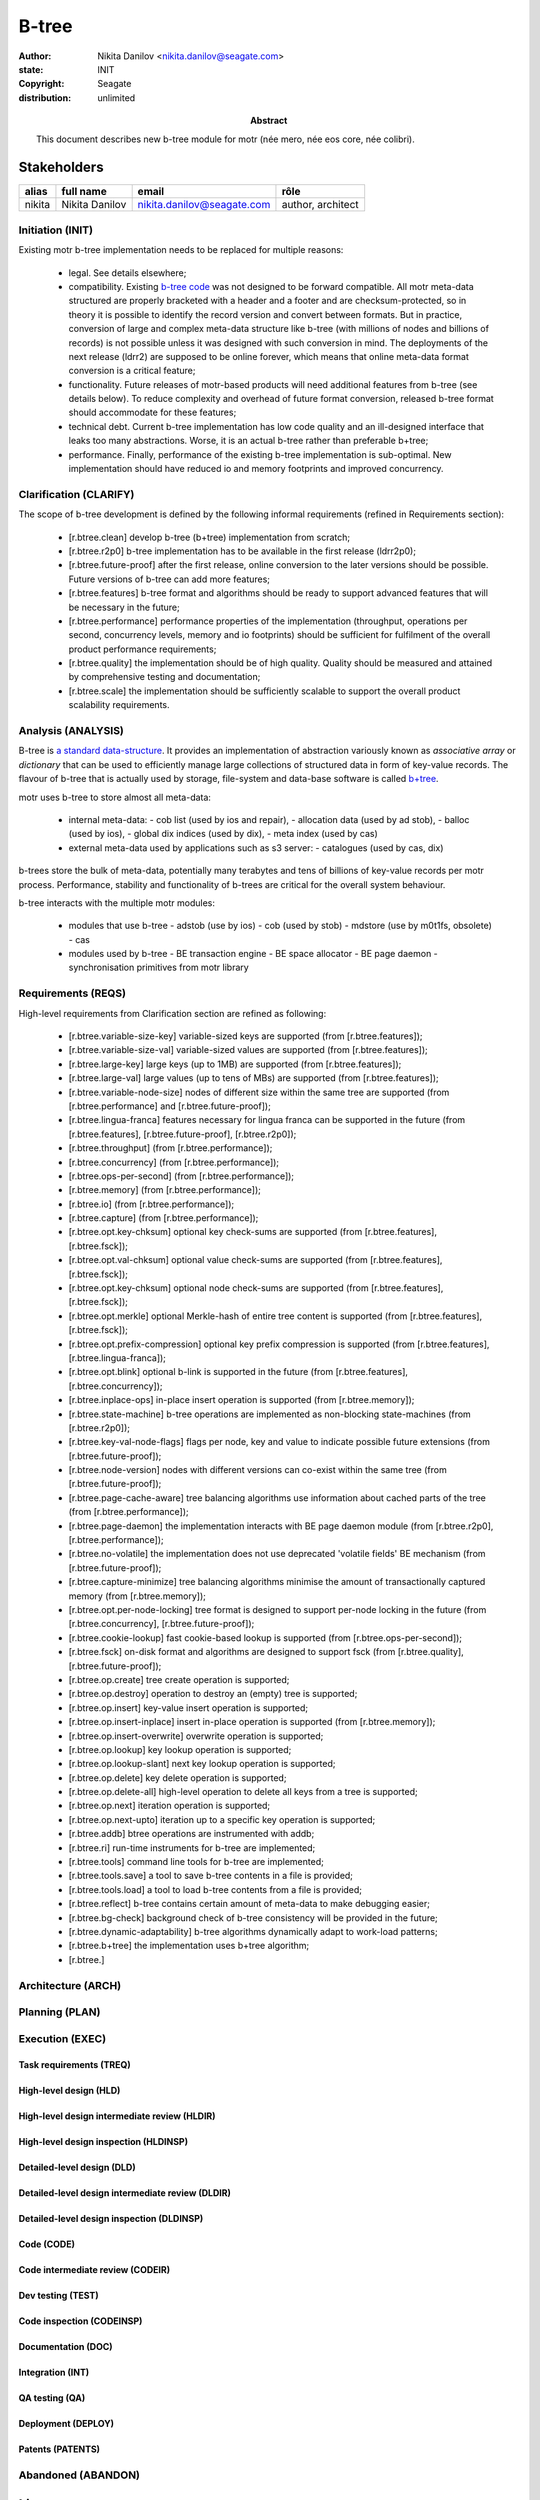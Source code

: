 ======
B-tree
======

:author: Nikita Danilov <nikita.danilov@seagate.com>
:state: INIT
:copyright: Seagate
:distribution: unlimited

:abstract: This document describes new b-tree module for motr (née mero, née eos
	 core, née colibri).

Stakeholders
============

+----------+----------------------+----------------------------+----------------+
| alias    | full name            | email                      | rôle           |
+==========+======================+============================+================+
| nikita   | Nikita Danilov       | nikita.danilov@seagate.com | author,        |
|          |                      |                            | architect      |
+----------+----------------------+----------------------------+----------------+

..
   Overview
   ========

   motr and, more generally, CORTX is deployed as a collection of processes running
   on multiple nodes in a cluster. Wihin each process there is a number of
   sub-system interacting with each other, other processes, network and
   storage. Sub-systems create and maintain state in form of structures in volatile
   memory and on persistent store. State is accessed concurrently from multiple
   threads.

   Development is any modification of the Project, which is complex enough to
   warrant tracking its internal states. For example, elimination of the spelling
   errors within a documentation file is too simple to be covered by the processes
   described in this document, whereas development of a new major feature is not.

   Examples of types of development are:

   * new feature;
   * bug fix;
   * technical debt elimination;
   * documentation creation or update;
   * refactoring.

   Process
   =======

   The overall development process structure is the following:

Initiation (INIT)
-----------------

..
   The modification is proposed. The origin of modification request can be:

     - marketing or sales;
     - feature request from a user (internal or external to Seagate);
     - bug report;
     - report of a defect in or an inconsistency between process, architecture,
       design, code, documentation, tests, *etc*.;
     - change in requirements;
     - change in timelines, deadlines, available development resources or
       schedules;

   At the initiation state, the modification can be described imprecisely or
   indirectly. For example, a bug report "the system crashes while executing
   operation X in environment Y" is implicitly a request to "modify the system so
   that it doesn't crash while executing the operation X in environment Y".

   The modification is always associated with a group of *initiators*. As the
   outcome of initiation state, an *owner* is assigned to the modification.

   **Owner assignment process**: to be defined. Depends on the modification type.

Existing motr b-tree implementation needs to be replaced for multiple reasons:

  - legal. See details elsewhere;

  - compatibility. Existing `b-tree code
    <https://github.com/Seagate/cortx-motr/blob/main/be/btree.c>`_ was not
    designed to be forward compatible. All motr meta-data structured are
    properly bracketed with a header and a footer and are checksum-protected, so
    in theory it is possible to identify the record version and convert between
    formats. But in practice, conversion of large and complex meta-data
    structure like b-tree (with millions of nodes and billions of records) is
    not possible unless it was designed with such conversion in mind. The
    deployments of the next release (ldrr2) are supposed to be online forever,
    which means that online meta-data format conversion is a critical feature;

  - functionality. Future releases of motr-based products will need additional
    features from b-tree (see details below). To reduce complexity and overhead
    of future format conversion, released b-tree format should accommodate for
    these features;

  - technical debt. Current b-tree implementation has low code quality and an
    ill-designed interface that leaks too many abstractions. Worse, it is an
    actual b-tree rather than preferable b+tree;

  - performance. Finally, performance of the existing b-tree implementation is
    sub-optimal. New implementation should have reduced io and memory footprints
    and improved concurrency.
   
Clarification (CLARIFY)
-----------------------

..
   At this state, the scope and intent of the modification are clarified between
   the initiators and the owner. This is an iterative process, that completes when
   the owner has enough data to start analysis. The data include descriptions of
   features, informal requirements, informal use cases, bug reproducibility
   conditions, *etc*.

The scope of b-tree development is defined by the following informal
requirements (refined in Requirements section):

  - [r.btree.clean] develop b-tree (b+tree) implementation from scratch;

  - [r.btree.r2p0] b-tree implementation has to be available in the first
    release (ldrr2p0);

  - [r.btree.future-proof] after the first release, online conversion to the
    later versions should be possible. Future versions of b-tree can add more
    features;

  - [r.btree.features] b-tree format and algorithms should be ready to support
    advanced features that will be necessary in the future;

  - [r.btree.performance] performance properties of the implementation
    (throughput, operations per second, concurrency levels, memory and io
    footprints) should be sufficient for fulfilment of the overall product
    performance requirements;

  - [r.btree.quality] the implementation should be of high quality. Quality
    should be measured and attained by comprehensive testing and documentation;

  - [r.btree.scale] the implementation should be sufficiently scalable to
    support the overall product scalability requirements.

Analysis (ANALYSIS)
-------------------

..
   The modification is analysed in terms of the Project software structure. An
   analysis produces:

   * a list of software components that have to be changed,
   * a high level description of changes, their intent, scope and interaction.

   At this point it is decided whether the modification falls under the development
   process described in this document. If it does, a unique meaningful *name* is
   assigned to it and a development *tracking file* is created in doc/dev/.

   The list of *stakeholders* is defined at this point and recorded in the tracking
   file. Stakeholders are peoples or groups interested in this development, their
   consent is required for state transitions of the development process. A
   stakeholder has a rôle (or rôles) with the development, for example,
   "architect", "designer", *etc*. The list of rôles and their responsibilities in
   the process is described **elsewhere**.

   All decisions, problems and artefacts associated with the development are
   recorded in the tracking file.

B-tree is `a standard data-structure
<https://en.wikipedia.org/wiki/B-tree>`_. It provides an implementation of
abstraction variously known as *associative array* or *dictionary* that can be
used to efficiently manage large collections of structured data in form of
key-value records. The flavour of b-tree that is actually used by storage,
file-system and data-base software is called `b+tree
<https://en.wikipedia.org/wiki/B%2B_tree>`_.

motr uses b-tree to store almost all meta-data:

  - internal meta-data:
    - cob list (used by ios and repair),
    - allocation data (used by ad stob),
    - balloc (used by ios),
    - global dix indices (used by dix),
    - meta index (used by cas)
  - external meta-data used by applications such as s3 server:
    - catalogues (used by cas, dix)

.. image:: btree-context.png

b-trees store the bulk of meta-data, potentially many terabytes and tens of
billions of key-value records per motr process. Performance, stability and
functionality of b-trees are critical for the overall system behaviour.

b-tree interacts with the multiple motr modules:

  - modules that use b-tree
    - adstob (use by ios)
    - cob (used by stob)
    - mdstore (use by m0t1fs, obsolete)
    - cas
  - modules used by b-tree
    - BE transaction engine
    - BE space allocator
    - BE page daemon
    - synchronisation primitives from motr library

Requirements (REQS)
-------------------

..
   The formal list of requirements is defined and recorded in the tracking
   file. This list is formed and maintained according to the *requirements tracking
   process* (defined elsewhere). Requirements are used to systematically find
   dependencies or inconsistencies between the developments and the existing code
   base.

  - [r.btree.clean] develop b-tree (b+tree) implementation from scratch;

  - [r.btree.r2p0] b-tree implementation has to be available in the first
    release (ldrr2p0);

  - [r.btree.future-proof] after the first release, online conversion to the
    later versions should be possible. Future versions of b-tree can add more
    features;

  - [r.btree.features] b-tree format and algorithms should be ready to support
    advanced features that will be necessary in the future;

  - [r.btree.performance] performance properties of the implementation
    (throughput, operations per second, concurrency levels, memory and io
    footprints) should be sufficient for fulfilment of the overall product
    performance requirements;

  - [r.btree.quality] the implementation should be of high quality. Quality
    should be measured and attained by comprehensive testing and documentation;

  - [r.btree.scale] the implementation should be sufficiently scalable to
    support the overall product scalability requirements.

High-level requirements from Clarification section are refined as following:

  - [r.btree.variable-size-key] variable-sized keys are supported (from
    [r.btree.features]);

  - [r.btree.variable-size-val] variable-sized values are supported (from
    [r.btree.features]);
    
  - [r.btree.large-key] large keys (up to 1MB) are supported (from
    [r.btree.features]);
    
  - [r.btree.large-val] large values (up to tens of MBs) are supported (from
    [r.btree.features]);
    
  - [r.btree.variable-node-size] nodes of different size within the same tree
    are supported (from [r.btree.performance] and [r.btree.future-proof]);
    
  - [r.btree.lingua-franca] features necessary for lingua franca can be
    supported in the future (from [r.btree.features], [r.btree.future-proof],
    [r.btree.r2p0]);
    
  - [r.btree.throughput] (from [r.btree.performance]);
    
  - [r.btree.concurrency] (from [r.btree.performance]);
    
  - [r.btree.ops-per-second] (from [r.btree.performance]);
    
  - [r.btree.memory] (from [r.btree.performance]);
    
  - [r.btree.io] (from [r.btree.performance]);
    
  - [r.btree.capture] (from [r.btree.performance]);
    
  - [r.btree.opt.key-chksum] optional key check-sums are supported (from
    [r.btree.features], [r.btree.fsck]);
    
  - [r.btree.opt.val-chksum] optional value check-sums are supported (from
    [r.btree.features], [r.btree.fsck]);
    
  - [r.btree.opt.key-chksum] optional node check-sums are supported (from
    [r.btree.features], [r.btree.fsck]);
    
  - [r.btree.opt.merkle] optional Merkle-hash of entire tree content is
    supported (from [r.btree.features], [r.btree.fsck]);
    
  - [r.btree.opt.prefix-compression] optional key prefix compression is
    supported (from [r.btree.features], [r.btree.lingua-franca]);
    
  - [r.btree.opt.blink] optional b-link is supported in the future (from
    [r.btree.features], [r.btree.concurrency]);
    
  - [r.btree.inplace-ops] in-place insert operation is supported (from
    [r.btree.memory]);
    
  - [r.btree.state-machine] b-tree operations are implemented as non-blocking
    state-machines (from [r.btree.r2p0]);
    
  - [r.btree.key-val-node-flags] flags per node, key and value to indicate
    possible future extensions (from [r.btree.future-proof]);
    
  - [r.btree.node-version] nodes with different versions can co-exist within the
    same tree (from [r.btree.future-proof]);
    
  - [r.btree.page-cache-aware] tree balancing algorithms use information about
    cached parts of the tree (from [r.btree.performance]);
    
  - [r.btree.page-daemon] the implementation interacts with BE page daemon
    module (from [r.btree.r2p0], [r.btree.performance]);
    
  - [r.btree.no-volatile] the implementation does not use deprecated 'volatile
    fields' BE mechanism (from [r.btree.future-proof]);
    
  - [r.btree.capture-minimize] tree balancing algorithms minimise the amount of
    transactionally captured memory (from [r.btree.memory]);
    
  - [r.btree.opt.per-node-locking] tree format is designed to support per-node
    locking in the future (from [r.btree.concurrency], [r.btree.future-proof]);
    
  - [r.btree.cookie-lookup] fast cookie-based lookup is supported (from
    [r.btree.ops-per-second]);
    
  - [r.btree.fsck] on-disk format and algorithms are designed to support fsck
    (from [r.btree.quality], [r.btree.future-proof]);
    
  - [r.btree.op.create] tree create operation is supported;
    
  - [r.btree.op.destroy] operation to destroy an (empty) tree is supported;
    
  - [r.btree.op.insert] key-value insert operation is supported;
    
  - [r.btree.op.insert-inplace] insert in-place operation is supported (from
    [r.btree.memory]);
    
  - [r.btree.op.insert-overwrite] overwrite operation is supported;
    
  - [r.btree.op.lookup] key lookup operation is supported;
    
  - [r.btree.op.lookup-slant] next key lookup operation is supported;
    
  - [r.btree.op.delete] key delete operation is supported;
    
  - [r.btree.op.delete-all] high-level operation to delete all keys from a tree
    is supported;
    
  - [r.btree.op.next] iteration operation is supported;
    
  - [r.btree.op.next-upto] iteration up to a specific key operation is
    supported;
    
  - [r.btree.addb] btree operations are instrumented with addb;
    
  - [r.btree.ri] run-time instruments for b-tree are implemented;
    
  - [r.btree.tools] command line tools for b-tree are implemented;
    
  - [r.btree.tools.save] a tool to save b-tree contents in a file is provided;
    
  - [r.btree.tools.load] a tool to load b-tree contents from a file is provided;
    
  - [r.btree.reflect] b-tree contains certain amount of meta-data to make
    debugging easier;
    
  - [r.btree.bg-check] background check of b-tree consistency will be provided
    in the future;
    
  - [r.btree.dynamic-adaptability] b-tree algorithms dynamically adapt to
    work-load patterns;
   
  - [r.btree.b+tree] the implementation uses b+tree algorithm;
   
  - [r.btree.]
   
Architecture (ARCH)
-------------------

..
   If the analysis (or any other) stage determines that changes to the Project
   architecture are needed, the *architecture modification process* is
   invoked. This process determines which parts of the architecture need to be
   altered, added or removed; develops a version of the architecture including this
   modification and checks it for consistency.

   If changes to the architecture are needed, the designs (high and low level),
   code and documentation that have to be changed (to reflect changes in the
   architecture) are identified and listed in the tracking file.

   If changes to the architecture change assumptions about external dependencies
   (software, hardware and environment), these changes in assumptions are
   identified and listed in the tracking file.

   All changes to the internal and external entities have to be discussed with and
   agreed by the appropriate stakeholders. The outcomes of these discussions are
   recorded in the tracking file.

   The outputs of the architecture stage:

   * agreed modifications to the architecture (both as a new architecture document
     and as a "delta");

   * agreed modifications to the assumptions about external dependencies.

Planning (PLAN)
---------------

..
   During the planning phase, the development is sub-divided into a list of
   development *tasks*. Examples of tasks are:

   * detailed-level design inspection;
   * integration of the system tests for the new feature.

   Each task is assigned a meaningful name unique within the development. If
   necessary, a tracking file doc/dev/development.task is created to record
   progress of the task execution, otherwise task progress is recorded within the
   development tracking file.

   The outcome of planning, recorded in the tracking file, is:

   * a list of development tasks,
   * dependencies between tasks,
   * an integration plan, which specifies how the modifications will be merged in
     the Project,
   * QA plan, which specifies how the QA team will test the tasks,
   * deployment plan, which specifies how tasks are deployed in the field,
   * estimates for task phases (development, test, integration, QA and deployment),
   * assignment of task phase responsibilities to developers, architects and
     managers,
   * an execution schedule

Execution (EXEC)
----------------

..
   During execution phase, development tasks are executed concurrently, according
   to the task execution process specified below.

   Periodically, development stakeholders perform a *checkpoint* to assess
   alignment with the planned schedule and necessary adjustments to the tasks.

   A task execution process can got *stuck* at any stage. This happens when further
   task execution is impossible for any reason, for example:

   * during task requirement collection or design phase it becomes clear that the
     task would take significantly more effort to complete than originally
     estimated;

   * high or detailed level design uncovers an inconsistency in other design or
     architecture;

   * change in requirements requires significant change to task designs or code.

   When a task is stuck, and this cannot be fixed at the checkpoint level, the
   development process is reset to an earlier stage, *e.g.*, architecture,
   requirements or planning, to address the issue with the task.

   Task execution process for a typical task is the following.

Task requirements (TREQ)
++++++++++++++++++++++++

..
   Task requirements are extracted from the development requirements and refined.

High-level design (HLD)
+++++++++++++++++++++++

..
   A high-level design is created and recorded in doc/hld. A link to the HLD file
   is placed in the tracking file.

   The resulting HLD should contain enough information to start the DLD. An HLD
   contains, among other things, functional and logical specification of the task,
   *testing*, *integration* and *deployment* plans (see
   doc/hld/hld-template.rst.in).

High-level design intermediate review (HLDIR)
+++++++++++++++++++++++++++++++++++++++++++++

..
   Creation of a complex HLD can be periodically informally reviewed (**by ...**)
   to assure that it goes in the right direction.

High-level design inspection (HLDINSP)
++++++++++++++++++++++++++++++++++++++

..
   An HLD is inspected. Inspection comments are recorded. The HLD authors discuss
   and address the comments. The HLD is updated. The inspection process is repeated
   until all found issues are addressed.

Detailed-level design (DLD)
+++++++++++++++++++++++++++

..
   A detailed-level design is created as a set of skeleton source files with embedded
   documentation (for C, Doxygen-formatted comments are used).

   A DLD describes

   * data-structures,
   * programming interfaces,
   * functions,
   * concurrency,
   * scope and ownership data objects,
   * data and control flow,
   * deployment procedures (install, upgrade, downgrade, removal, monitoring,
     logging, error reporting in the field, *etc*.).

   A DLD contains enough detail to start coding. A DLD contains a refinement of the
   testing and integration plans from the HLD.

Detailed-level design intermediate review (DLDIR)
+++++++++++++++++++++++++++++++++++++++++++++++++

..
   Creation of a complex DLD can be periodically informally reviewed (**by ...**)
   to assure that it goes in the right direction.

Detailed-level design inspection (DLDINSP)
++++++++++++++++++++++++++++++++++++++++++

..
   A DLD is inspected. Inspection comments are recorded. The DLD authors discuss
   and address the comments. The DLD is updated. The inspection process is repeated
   until all found issues are addressed.

   **Question**: how and where DLD inspection comments are recorded?

   **Proposal**: [nikita]: an inspection round is recorded as a separate commit,
    with questions directly embedded in the DLD. git diff will show the
    context. The answers and requests for clarification are added as a next
    commit. Then another next commit contains the new version of the DLD, with
    comments and answers removed (but preserved in the repository history).

Code (CODE)
+++++++++++

..
   Coding populates the set of skeleton source files, created at the DLD stage with
   the implementation conforming to the design. The code contains the set of tests,
   according to the testing plan specified in the designs.

   At the completion of the code phase, the design is implemented to the
   satisfaction of the inspectors.

Code intermediate review (CODEIR)
+++++++++++++++++++++++++++++++++

..
   A long code phase can be periodically informally reviewed (**by ...**) to assure
   that it goes in the right direction.

Dev testing (TEST)
++++++++++++++++++

..
   Developers execute tests, created as part of the code phase, and fix all the
   test failures.

   Test runs and failure analyses are recorded in the tracking file (either
   directly or by reference to a testing platform (jenkins, ci, *etc*.)).

Code inspection (CODEINSP)
++++++++++++++++++++++++++

..
   Code is inspected. Inspection comments are recorded. Code authors discuss and
   address the comments. Code is updated. The inspection process is repeated until
   all found issues are addressed.

Documentation (DOC)
+++++++++++++++++++

..
   Necessary documentation is created, reviewed and inspected concurrently with the
   designs and code.

Integration (INT)
+++++++++++++++++

..
   Integration happens according to the integration plan developed at the planning
   phase and refined (for this task) at the design and coding phases.

   Integration includes execution of integration and end-to-end tests involving the
   task.

   Integration completes with landing the designs and the code onto the appropriate
   branch.

   A group of tasks can be integrated together (this should be specified in the
   integration plan).

QA testing (QA)
+++++++++++++++

..
   QA team tests the landed tasks according to the planned QA plan.

   A group of tasks can be QAed together (this should be specified in the
   QA plan).

Deployment (DEPLOY)
+++++++++++++++++++

..
   Once the task has been tested by QA it can be deployed in the field (as part of
   a product). Deployment phase includes necessary modifications to the product
   packages, manifests, BOMs, *etc., installation procedures and responding to
   customer bug reports related to the task.

   A group of tasks can be deployed together (this should be specified in the
   deployment plan).

Patents (PATENTS)
+++++++++++++++++

..
   If any, IP disclosures are filed concurrently with the other task execution
   stages.

Abandoned (ABANDON)
-------------------

..
   A development can be retired when no longer needed. Its tracking file and
   artefacts are preserved.

..
   Pseudo-code
   ===========

   The development process can be represented by the following pseudo-code:

   .. highlight:: C
   .. code-block:: C

      development(input) {
	   do {
		   input = clarify(input);
	   } while (!clarified);
	   development = analysis(input);
	   development.reqs = requirements(development);
	   arch = architecture(development, arch);
	   plan = planning(development);
	   for (task in plan) {
		   task_process(task) &;
	   }
      }

   .. highlight:: C
   .. code-block:: C

      task_process(task) {
	   task.reqs = task_requirements(task.development, task);
	   document(task) &;
	   patent(task) &;
	   do {
	      do {
		 task.hld = hld(task);
		 task.hld = hldir(task.hld);
	      } while (!complete(task.hld));
	      issues = hldinsp(task.hld);
	   } while (issues != nil);
	   do {
	      do {
		 task.dld = dld(task);
		 task.dld = dldir(task.dld);
	      } while (!complete(task.dld));
	      issues = dldinsp(task.dld);
	   } while (issues != nil);
	   do {
	      do {
		 task.code = code(task);
		 task.code = codeir(task.code);
	      } while (!complete(task.code));
	      task.code = devtests(task);
	      issues = codeinsp(task.code);
	   } while (issues != nil);
	   integration(task);
	   qa(task);
	   deploy(task);
      }


   Notes
   =====

   * This document is itself managed by the process it describes.

   * This development process can be adjusted as needed. States can be omitted,
     added, re-ordered, as necessary by the agreement of the stakeholders.

   * The development owner and the list of development stakeholders can be changed
     during development to accommodate for changes in circumstances or additional
     information.

   * Artefacts, created as part of this process (tracking files, design documents,
     and so on) are kept under version control in the Project repository. If
     possible, they are formatted as reStructured text files pre-processed by the
     Project build system with a common set of m4 macros (as this file is). If this
     format is not suitable, the artefacts should be in a format that allows easy
     search, meaningful version control and links to particular items within a
     document. Artefacts should be in the English language and follow standard
     conventions of the Project: British spelling, no Oxford comma, *etc*. (see
     doc/coding-style.md).

Literature
==========

The Evolution of Effective B-tree Page Organization and Techniques: A Personal Account

Efficient Locking for Concurrent Operations on B-Trees]]

Bmad-Tree: An Efficient Data Structure for Parallel Processing]]

"On-line Reorganization of
                     	Sparsely-populated B^+-trees" by Chendong Zou and
                     	Betty Salzberg (http://citeseer.nj.nec.com/zou96line.html):



